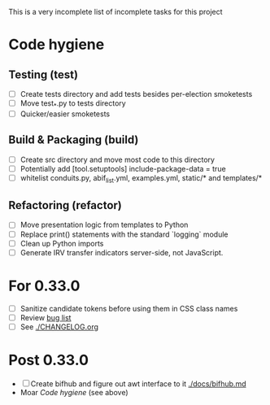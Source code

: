 This is a very incomplete list of incomplete tasks for this project 
* Code hygiene
** Testing (test)
   - [ ] Create tests directory and add tests besides per-election smoketests
   - [ ] Move test_*.py to tests directory
   - [ ] Quicker/easier smoketests
** Build & Packaging (build)
   - [ ] Create src directory and move most code to this directory
   - [ ] Potentially add [tool.setuptools] include-package-data = true
   - [ ] whitelist conduits.py, abif_list.yml, examples.yml, static/* and templates/*
** Refactoring (refactor)
   - [ ] Move presentation logic from templates to Python
   - [ ] Replace print() statements with the standard `logging` module
   - [ ] Clean up Python imports
   - [ ] Generate IRV transfer indicators server-side, not JavaScript.
* For 0.33.0
  - [ ] Sanitize candidate tokens before using them in CSS class names
  - [ ] Review [[https://github.com/electorama/awt/issues][bug list]]
  - [ ] See [[./CHANGELOG.org]]
* Post 0.33.0
  - [ ] Create bifhub and figure out awt interface to it [[./docs/bifhub.md]]
  - Moar [[Code hygiene]] (see above)
